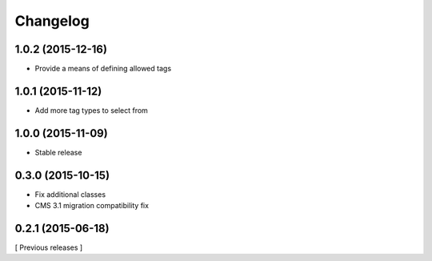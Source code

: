 Changelog
=========

1.0.2 (2015-12-16)
------------------

* Provide a means of defining allowed tags

1.0.1 (2015-11-12)
------------------

* Add more tag types to select from


1.0.0 (2015-11-09)
------------------

* Stable release


0.3.0 (2015-10-15)
------------------

* Fix additional classes
* CMS 3.1 migration compatibility fix


0.2.1 (2015-06-18)
------------------

[ Previous releases ]
